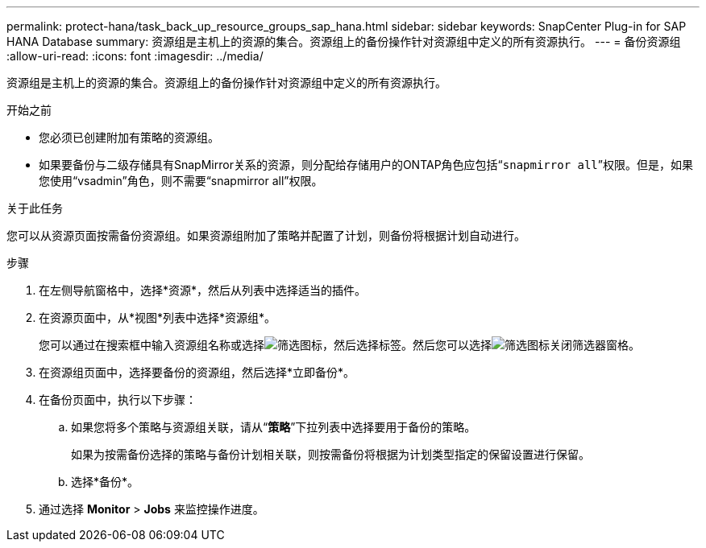 ---
permalink: protect-hana/task_back_up_resource_groups_sap_hana.html 
sidebar: sidebar 
keywords: SnapCenter Plug-in for SAP HANA Database 
summary: 资源组是主机上的资源的集合。资源组上的备份操作针对资源组中定义的所有资源执行。 
---
= 备份资源组
:allow-uri-read: 
:icons: font
:imagesdir: ../media/


[role="lead"]
资源组是主机上的资源的集合。资源组上的备份操作针对资源组中定义的所有资源执行。

.开始之前
* 您必须已创建附加有策略的资源组。
* 如果要备份与二级存储具有SnapMirror关系的资源，则分配给存储用户的ONTAP角色应包括“`snapmirror all`”权限。但是，如果您使用“vsadmin”角色，则不需要“snapmirror all”权限。


.关于此任务
您可以从资源页面按需备份资源组。如果资源组附加了策略并配置了计划，则备份将根据计划自动进行。

.步骤
. 在左侧导航窗格中，选择*资源*，然后从列表中选择适当的插件。
. 在资源页面中，从*视图*列表中选择*资源组*。
+
您可以通过在搜索框中输入资源组名称或选择image:../media/filter_icon.gif["筛选图标"]，然后选择标签。然后您可以选择image:../media/filter_icon.gif["筛选图标"]关闭筛选器窗格。

. 在资源组页面中，选择要备份的资源组，然后选择*立即备份*。
. 在备份页面中，执行以下步骤：
+
.. 如果您将多个策略与资源组关联，请从“*策略*”下拉列表中选择要用于备份的策略。
+
如果为按需备份选择的策略与备份计划相关联，则按需备份将根据为计划类型指定的保留设置进行保留。

.. 选择*备份*。


. 通过选择 *Monitor* > *Jobs* 来监控操作进度。

